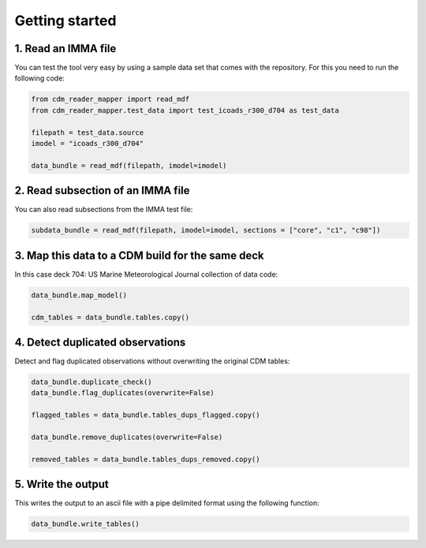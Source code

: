.. cdm documentation master file, created by
   sphinx-quickstart on Fri Apr 16 14:18:24 2021.
   You can adapt this file completely to your liking, but it should at least
   contain the root ``toctree`` directive.

.. _getting-started:

Getting started
===============

1. Read an IMMA file
~~~~~~~~~~~~~~~~~~~~

You can test the tool very easy by using a sample data set that comes with the repository. For this you need to run the following code:

.. code-block:: console

   from cdm_reader_mapper import read_mdf
   from cdm_reader_mapper.test_data import test_icoads_r300_d704 as test_data

   filepath = test_data.source
   imodel = "icoads_r300_d704"

   data_bundle = read_mdf(filepath, imodel=imodel)


2. Read subsection of an IMMA file
~~~~~~~~~~~~~~~~~~~~~~~~~~~~~~~~~~~

You can also read subsections from the IMMA test file:

.. code-block:: console

   subdata_bundle = read_mdf(filepath, imodel=imodel, sections = ["core", "c1", "c98"])

3. Map this data to a CDM build for the same deck
~~~~~~~~~~~~~~~~~~~~~~~~~~~~~~~~~~~~~~~~~~~~~~~~~

In this case deck 704: US Marine Meteorological Journal collection of data code:

.. code-block:: console

    data_bundle.map_model()

    cdm_tables = data_bundle.tables.copy()

4. Detect duplicated observations
~~~~~~~~~~~~~~~~~~~~~~~~~~~~~~~~~

Detect and flag duplicated observations without overwriting the original CDM tables:

.. code-block:: console

    data_bundle.duplicate_check()
    data_bundle.flag_duplicates(overwrite=False)

    flagged_tables = data_bundle.tables_dups_flagged.copy()

    data_bundle.remove_duplicates(overwrite=False)

    removed_tables = data_bundle.tables_dups_removed.copy()

5. Write the output
~~~~~~~~~~~~~~~~~~~
This writes the output to an ascii file with a pipe delimited format using the following function:

.. code-block:: console

    data_bundle.write_tables()
